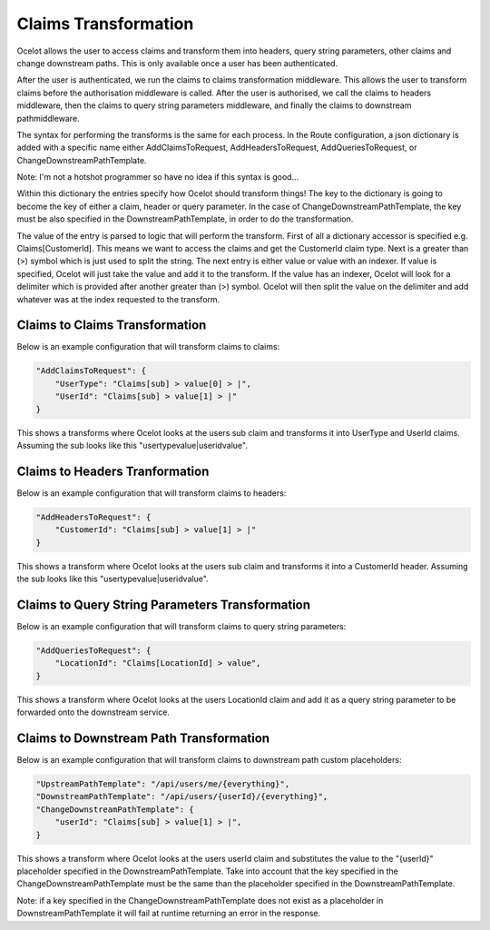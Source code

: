 Claims Transformation
=====================

Ocelot allows the user to access claims and transform them into headers, query string parameters, other claims and change downstream paths. This is only available once a user has been authenticated.

After the user is authenticated, we run the claims to claims transformation middleware. This allows the user to transform claims before the authorisation middleware is called. After the user is authorised, we call the claims to headers middleware, then the claims to query string parameters middleware, and finally the claims to downstream pathmiddleware.

The syntax for performing the transforms is the same for each process. In the Route configuration, a json dictionary is added with a specific name either AddClaimsToRequest, AddHeadersToRequest, AddQueriesToRequest, or ChangeDownstreamPathTemplate.

Note: I'm not a hotshot programmer so have no idea if this syntax is good...

Within this dictionary the entries specify how Ocelot should transform things! The key to the dictionary is going to become the key of either a claim, header or query parameter. In the case of ChangeDownstreamPathTemplate, the key must be also specified in the DownstreamPathTemplate, in order to do the transformation.

The value of the entry is parsed to logic that will perform the transform. First of all a dictionary accessor is specified e.g. Claims[CustomerId]. This means we want to access the claims and get the CustomerId claim type. Next is a greater than (>) symbol which is just used to split the string. The next entry is either value or value with an indexer. If value is specified, Ocelot will just take the value and add it to the transform. If the value has an indexer, Ocelot will look for a delimiter which is provided after another greater than (>) symbol. Ocelot will then split the value on the delimiter and add whatever was at the index requested to the transform.

Claims to Claims Transformation
^^^^^^^^^^^^^^^^^^^^^^^^^^^^^^

Below is an example configuration that will transform claims to claims:

.. code-block:: json

    "AddClaimsToRequest": {
        "UserType": "Claims[sub] > value[0] > |",
        "UserId": "Claims[sub] > value[1] > |"
    }

This shows a transforms where Ocelot looks at the users sub claim and transforms it into UserType and UserId claims. Assuming the sub looks like this "usertypevalue|useridvalue".

Claims to Headers Tranformation
^^^^^^^^^^^^^^^^^^^^^^^^^^^^^^^

Below is an example configuration that will transform claims to headers:

.. code-block:: json

    "AddHeadersToRequest": {
        "CustomerId": "Claims[sub] > value[1] > |"
    }

This shows a transform where Ocelot looks at the users sub claim and transforms it into a CustomerId header. Assuming the sub looks like this "usertypevalue|useridvalue".

Claims to Query String Parameters Transformation
^^^^^^^^^^^^^^^^^^^^^^^^^^^^^^^^^^^^^^^^^^^^^^^

Below is an example configuration that will transform claims to query string parameters:

.. code-block:: json

    "AddQueriesToRequest": {
        "LocationId": "Claims[LocationId] > value",
    }

This shows a transform where Ocelot looks at the users LocationId claim and add it as a query string parameter to be forwarded onto the downstream service.

Claims to Downstream Path Transformation
^^^^^^^^^^^^^^^^^^^^^^^^^^^^^^^^^^^^^^^^

Below is an example configuration that will transform claims to downstream path custom placeholders:

.. code-block:: json

    "UpstreamPathTemplate": "/api/users/me/{everything}",
    "DownstreamPathTemplate": "/api/users/{userId}/{everything}",
    "ChangeDownstreamPathTemplate": {
        "userId": "Claims[sub] > value[1] > |",
    }

This shows a transform where Ocelot looks at the users userId claim and substitutes the value to the "{userId}" placeholder specified in the DownstreamPathTemplate. Take into account that the key specified in the ChangeDownstreamPathTemplate must be the same than the placeholder specified in
the DownstreamPathTemplate.

Note: if a key specified in the ChangeDownstreamPathTemplate does not exist as a placeholder in DownstreamPathTemplate it will fail at runtime returning an error in the response.
